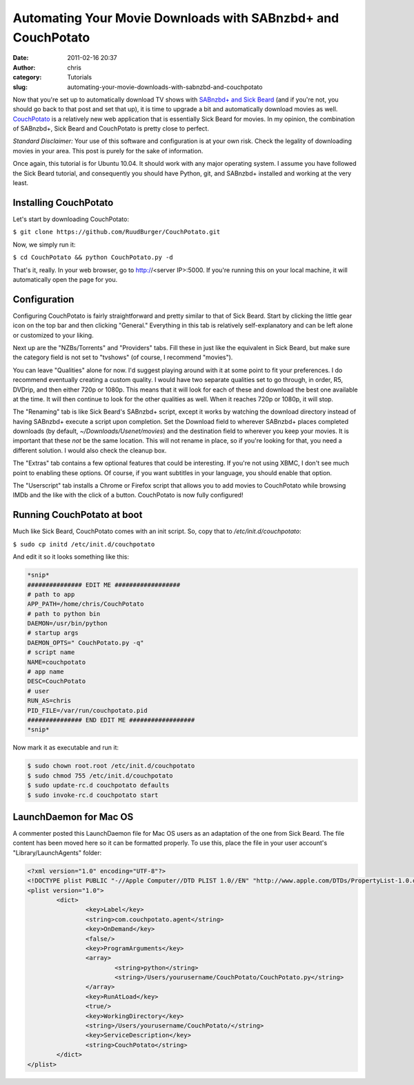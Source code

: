 Automating Your Movie Downloads with SABnzbd+ and CouchPotato
#############################################################
:date: 2011-02-16 20:37
:author: chris
:category: Tutorials
:slug: automating-your-movie-downloads-with-sabnzbd-and-couchpotato

Now that you're set up to automatically download TV shows with `SABnzbd+
and Sick Beard`_ (and if you're not, you should go back to that post and
set that up), it is time to upgrade a bit and automatically download
movies as well. `CouchPotato`_ is a relatively new web application that
is essentially Sick Beard for movies. In my opinion, the combination of
SABnzbd+, Sick Beard and CouchPotato is pretty close to perfect.

*Standard Disclaimer:* Your use of this software and configuration is at
your own risk. Check the legality of downloading movies in your area.
This post is purely for the sake of information.

Once again, this tutorial is for Ubuntu 10.04. It should work with any
major operating system. I assume you have followed the Sick Beard
tutorial, and consequently you should have Python, git, and SABnzbd+
installed and working at the very least.

Installing CouchPotato
~~~~~~~~~~~~~~~~~~~~~~

Let's start by downloading CouchPotato:

``$ git clone https://github.com/RuudBurger/CouchPotato.git``

Now, we simply run it:

``$ cd CouchPotato && python CouchPotato.py -d``

That's it, really. In your web browser, go to http://<server IP>:5000.
If you're running this on your local machine, it will automatically open
the page for you.

Configuration
~~~~~~~~~~~~~

Configuring CouchPotato is fairly straightforward and pretty similar to
that of Sick Beard. Start by clicking the little gear icon on the top
bar and then clicking "General." Everything in this tab is relatively
self-explanatory and can be left alone or customized to your liking.

Next up are the "NZBs/Torrents" and "Providers" tabs. Fill these in just
like the equivalent in Sick Beard, but make sure the category field is
not set to "tvshows" (of course, I recommend "movies").

You can leave "Qualities" alone for now. I'd suggest playing around with
it at some point to fit your preferences. I do recommend eventually
creating a custom quality. I would have two separate qualities set to go
through, in order, R5, DVDrip, and then either 720p or 1080p. This means
that it will look for each of these and download the best one available
at the time. It will then continue to look for the other qualities as
well. When it reaches 720p or 1080p, it will stop.

The "Renaming" tab is like Sick Beard's SABnzbd+ script, except it works
by watching the download directory instead of having SABnzbd+ execute a
script upon completion. Set the Download field to wherever SABnzbd+
places completed downloads (by default, *~/Downloads/Usenet/movies*) and
the destination field to wherever you keep your movies. It is important
that these *not* be the same location. This will not rename in place, so
if you're looking for that, you need a different solution. I would also
check the cleanup box.

The "Extras" tab contains a few optional features that could be
interesting. If you're not using XBMC, I don't see much point to
enabling these options. Of course, if you want subtitles in your
language, you should enable that option.

The "Userscript" tab installs a Chrome or Firefox script that allows you
to add movies to CouchPotato while browsing IMDb and the like with the
click of a button. CouchPotato is now fully configured!

Running CouchPotato at boot
~~~~~~~~~~~~~~~~~~~~~~~~~~~

Much like Sick Beard, CouchPotato comes with an init script. So, copy
that to */etc/init.d/couchpotato*:

``$ sudo cp initd /etc/init.d/couchpotato``

And edit it so it looks something like this:

.. code-block:: initd

	*snip* 
	############### EDIT ME ################## 
	# path to app 
	APP_PATH=/home/chris/CouchPotato 
	# path to python bin 
	DAEMON=/usr/bin/python 
	# startup args
	DAEMON_OPTS=" CouchPotato.py -q" 
	# script name 
	NAME=couchpotato 
	# app name 
	DESC=CouchPotato 
	# user 
	RUN_AS=chris 
	PID_FILE=/var/run/couchpotato.pid 
	############### END EDIT ME ################## 
	*snip*

Now mark it as executable and run it:

.. code-block:: none

	$ sudo chown root.root /etc/init.d/couchpotato 
	$ sudo chmod 755 /etc/init.d/couchpotato 
	$ sudo update-rc.d couchpotato defaults 
	$ sudo invoke-rc.d couchpotato start


LaunchDaemon for Mac OS
~~~~~~~~~~~~~~~~~~~~~~~

A commenter posted this LaunchDaemon file for Mac OS users as an
adaptation of the one from Sick Beard. The file content has been moved
here so it can be formatted properly. To use this, place the file in
your user account's "Library/LaunchAgents" folder:

.. code-block:: launchd

	<?xml version="1.0" encoding="UTF-8"?>
	<!DOCTYPE plist PUBLIC "-//Apple Computer//DTD PLIST 1.0//EN" "http://www.apple.com/DTDs/PropertyList-1.0.dtd">
	<plist version="1.0">
		<dict>
			<key>Label</key>
			<string>com.couchpotato.agent</string>
			<key>OnDemand</key>
			<false/>
			<key>ProgramArguments</key>
			<array>
				<string>python</string>
				<string>/Users/yourusername/CouchPotato/CouchPotato.py</string>
			</array>
			<key>RunAtLoad</key>
			<true/>
			<key>WorkingDirectory</key>
			<string>/Users/yourusername/CouchPotato/</string>
			<key>ServiceDescription</key>
			<string>CouchPotato</string>
		</dict>
	</plist>

.. _SABnzbd+ and Sick Beard: automating-your-tv-downloads-with-sabnzbd-and-sick-beard.html
.. _CouchPotato: http://couchpotatoapp.com/
